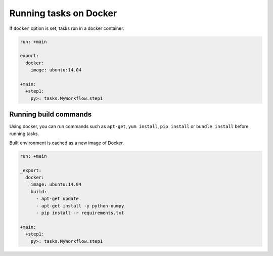 Running tasks on Docker
==================================

If ``docker`` option is set, tasks run in a docker container.

.. code-block:: yaml

    run: +main

    export:
      docker:
        image: ubuntu:14.04
    
    +main:
      +step1:
        py>: tasks.MyWorkflow.step1

Running build commands
----------------------------------

Using docker, you can run commands such as ``apt-get``, ``yum install``, ``pip install`` or ``bundle install`` before running tasks.

Built environment is cached as a new image of Docker.

.. code-block:: yaml

    run: +main

    _export:
      docker:
        image: ubuntu:14.04
        build:
          - apt-get update
          - apt-get install -y python-numpy
          - pip install -r requirements.txt
    
    +main:
      +step1:
        py>: tasks.MyWorkflow.step1

